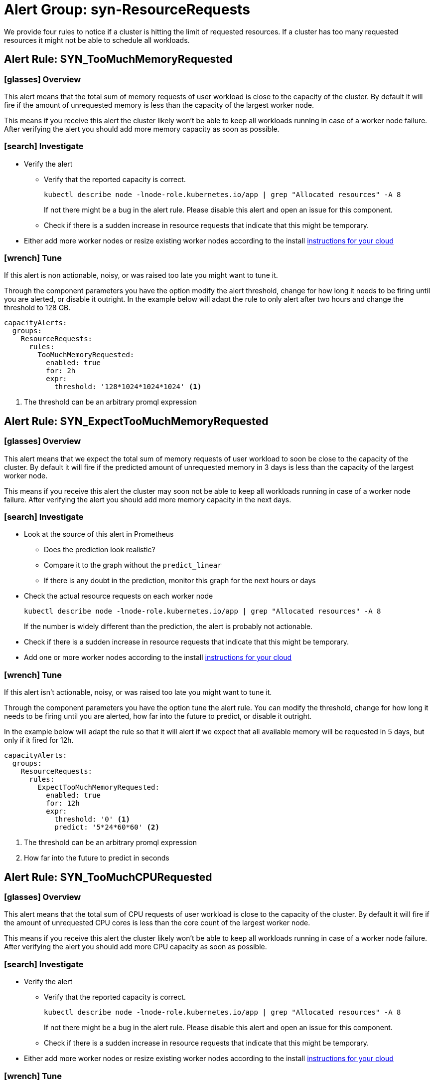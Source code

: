 = Alert Group: syn-ResourceRequests

We provide four rules to notice if a cluster is hitting the limit of requested resources.
If a cluster has too many requested resources it might not be able to schedule all workloads.

== Alert Rule: SYN_TooMuchMemoryRequested [[SYN_TooMuchMemoryRequested]]

=== icon:glasses[] Overview

This alert means that the total sum of memory requests of user workload is close to the capacity of the cluster.
By default it will fire if the amount of unrequested memory is less than the capacity of the largest worker node.

This means if you receive this alert the cluster likely won’t be able to keep all workloads running in case of a worker node failure.
After verifying the alert you should add more memory capacity as soon as possible.

=== icon:search[] Investigate

* Verify the alert
** Verify that the reported capacity is correct.
+
[source,shell]
----
kubectl describe node -lnode-role.kubernetes.io/app | grep "Allocated resources" -A 8
----
+
If not there might be a bug in the alert rule.
Please disable this alert and open an issue for this component.
** Check if there is a sudden increase in resource requests that indicate that this might be temporary.
* Either add more worker nodes or resize existing worker nodes according to the install https://kb.vshn.ch/oc4/index.html[instructions for your cloud]

=== icon:wrench[] Tune

If this alert is non actionable, noisy, or was raised too late you might want to tune it.

Through the component parameters you have the option modify the alert threshold, change for how long it needs to be firing until you are alerted, or disable it outright.
In the example below will adapt the rule to only alert after two hours and change the threshold to 128 GB.

[source,yaml]
----
capacityAlerts:
  groups:
    ResourceRequests:
      rules:
        TooMuchMemoryRequested:
          enabled: true
          for: 2h
          expr:
            threshold: '128*1024*1024*1024' <1>
----
<1> The threshold can be an arbitrary promql expression

== Alert Rule: SYN_ExpectTooMuchMemoryRequested [[SYN_ExpectTooMuchMemoryRequested]]

=== icon:glasses[] Overview

This alert means that we expect the total sum of memory requests of user workload to soon be close to the capacity of the cluster.
By default it will fire if the predicted amount of unrequested memory in 3 days is less than the capacity of the largest worker node.

This means if you receive this alert the cluster may soon not be able to keep all workloads running in case of a worker node failure.
After verifying the alert you should add more memory capacity in the next days.

=== icon:search[] Investigate

* Look at the source of this alert in Prometheus
** Does the prediction look realistic?
** Compare it to the graph without the `predict_linear`
** If there is any doubt in the prediction, monitor this graph for the next hours or days
* Check the actual resource requests on each worker node
+
[source,shell]
----
kubectl describe node -lnode-role.kubernetes.io/app | grep "Allocated resources" -A 8
----
+
If the number is widely different than the prediction, the alert is probably not actionable.
* Check if there is a sudden increase in resource requests that indicate that this might be temporary.
* Add one or more worker nodes according to the install https://kb.vshn.ch/oc4/index.html[instructions for your cloud]


=== icon:wrench[] Tune

If this alert isn't actionable, noisy, or was raised too late you might want to tune it.

Through the component parameters you have the option tune the alert rule.
You can modify the threshold, change for how long it needs to be firing until you are alerted, how far into the future to predict, or disable it outright.

In the example below will adapt the rule so that it will alert if we expect that all available memory will be requested in 5 days, but only if it fired for 12h.

[source,yaml]
----
capacityAlerts:
  groups:
    ResourceRequests:
      rules:
        ExpectTooMuchMemoryRequested:
          enabled: true
          for: 12h
          expr:
            threshold: '0' <1>
            predict: '5*24*60*60' <2>


----
<1> The threshold can be an arbitrary promql expression
<2> How far into the future to predict in seconds

== Alert Rule: SYN_TooMuchCPURequested [[SYN_TooMuchCPURequested]]

=== icon:glasses[] Overview

This alert means that the total sum of CPU requests of user workload is close to the capacity of the cluster.
By default it will fire if the amount of unrequested CPU cores is less than the core count of the largest worker node.

This means if you receive this alert the cluster likely won’t be able to keep all workloads running in case of a worker node failure.
After verifying the alert you should add more CPU capacity as soon as possible.

=== icon:search[] Investigate

* Verify the alert
** Verify that the reported capacity is correct.
+
[source,shell]
----
kubectl describe node -lnode-role.kubernetes.io/app | grep "Allocated resources" -A 8
----
+
If not there might be a bug in the alert rule.
Please disable this alert and open an issue for this component.
** Check if there is a sudden increase in resource requests that indicate that this might be temporary.
* Either add more worker nodes or resize existing worker nodes according to the install https://kb.vshn.ch/oc4/index.html[instructions for your cloud]

=== icon:wrench[] Tune

If this alert is non actionable, noisy, or was raised too late you might want to tune it.

Through the component parameters you have the option modify the alert threshold, change for how long it needs to be firing until you are alerted, or disable it outright.
In the example below will adapt the rule to only alert after two hours and change the threshold to 4 cores.

[source,yaml]
----
capacityAlerts:
  groups:
    ResourceRequests:
      rules:
        TooMuchCPURequested:
          enabled: true
          for: 2h
          expr:
            threshold: '4' <1>
----
<1> The threshold can be an arbitrary promql expression

== Alert Rule: SYN_ExpectTooMuchCPURequested [[SYN_ExpectTooMuchCPURequested]]

=== icon:glasses[] Overview

This alert means that we expect the total sum of CPI requests of user workload to soon be close to the capacity of the cluster.
By default it will fire if the predicted number of unrequested CPU cores in 3 days is less than the number of cores of the largest worker node.

This means if you receive this alert the cluster may soon not be able to keep all workloads running in case of a worker node failure.
After verifying the alert you should add more CPU capacity in the next days.

=== icon:search[] Investigate

* Look at the source of this alert in Prometheus
** Does the prediction look realistic?
** Compare it to the graph without the `predict_linear`
** If there is any doubt in the prediction, monitor this graph for the next hours or days
* Check the actual resource requests on each worker node
+
[source,shell]
----
kubectl describe node -lnode-role.kubernetes.io/app | grep "Allocated resources" -A 8
----
+
If the number is widely different than the prediction, the alert is probably not actionable.
* Check if there is a sudden increase in resource requests that indicate that this might be temporary.
* Add one or more worker nodes according to the install https://kb.vshn.ch/oc4/index.html[instructions for your cloud]


=== icon:wrench[] Tune

If this alert isn't actionable, noisy, or was raised too late you might want to tune it.

Through the component parameters you have the option tune the alert rule.
You can modify the threshold, change for how long it needs to be firing until you are alerted, how far into the future to predict, or disable it outright.

In the example below will adapt the rule so that it will alert if we expect that all CPU cores will be requested in 5 days, but only if it fired for 12h.

[source,yaml]
----
capacityAlerts:
  groups:
    ResourceRequests:
      rules:
        ExpectTooMuchCPURequested:
          enabled: true
          for: 12h
          expr:
            threshold: '0' <1>
            predict: '5*24*60*60' <2>
----
<1> The threshold can be an arbitrary promql expression
<2> How far into the future to predict in seconds

